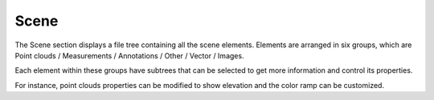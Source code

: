
Scene
+++++++++++++++++

The Scene section displays a file tree containing all the scene elements. Elements are arranged in six groups, which are Point clouds / Measurements / Annotations / Other / Vector / Images.

Each element within these groups have subtrees that can be selected to get more information and control its properties.

For instance, point clouds properties can be modified to show elevation and the color ramp can be customized.

